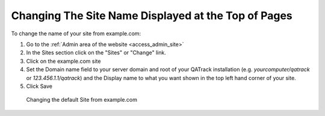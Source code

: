 Changing The Site Name Displayed at the Top of Pages
====================================================

To change the name of your site from example.com:

#. Go to the :ref:`Admin area of the website <access_admin_site>`
#. In the Sites section click on the "Sites" or "Change" link.
#. Click on the example.com site
#. Set the Domain name field to your server domain and root of your QATrack installation (e.g. `yourcomputer/qatrack` or `123.456.1.1/qatrack`) and the Display name to what you want shown in the top left hand corner of your site.
#. Click Save

.. figure:: images/change_site_name.png
   :alt: Changing the default Site from example.com

   Changing the default Site from example.com
